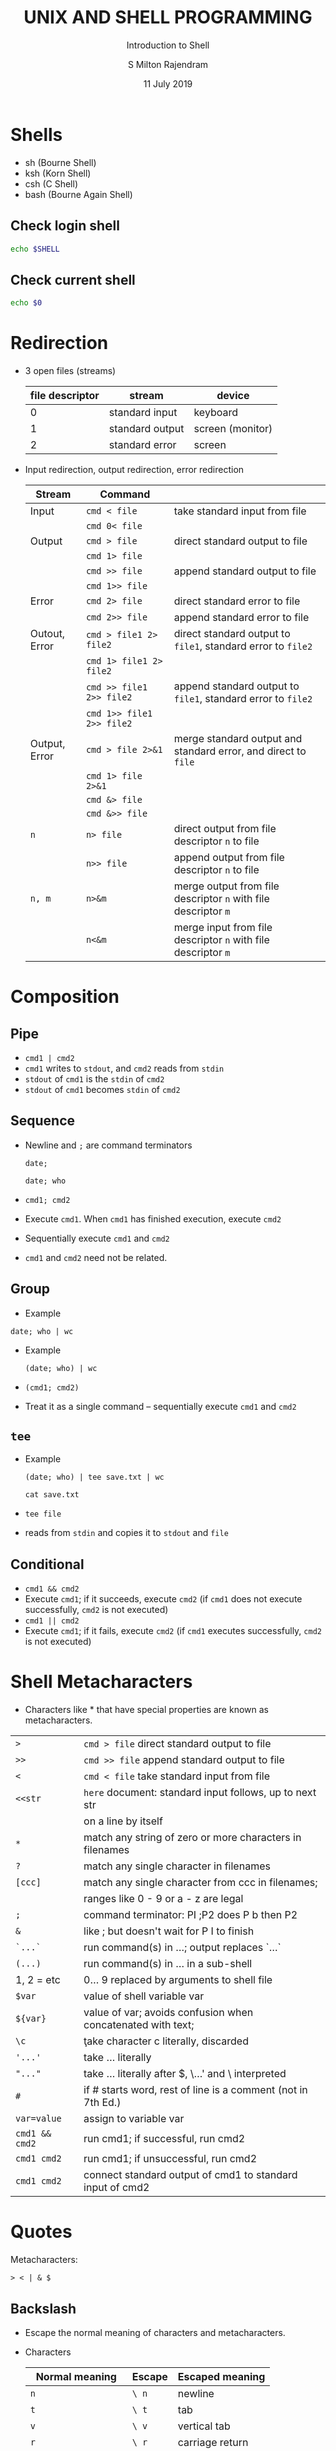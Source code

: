 #+TITLE: UNIX AND SHELL PROGRAMMING
#+SUBTITLE: Introduction to Shell
#+AUTHOR: S Milton Rajendram
#+DATE: 11 July 2019

#+LaTeX_HEADER: \usepackage{palatino}
#+LaTeX_HEADER: \usepackage[top=1in, bottom=1.25in, left=1.25in, right=1.25in]{geometry}
#+LaTeX_HEADER: \usepackage{setspace}
#+PROPERTY: header-args :results output verbatim :exports both :shell :session *shell*
#+option: toc :nil

* Shells
  - sh (Bourne Shell)
  - ksh (Korn Shell)
  - csh (C Shell)
  - bash (Bourne Again Shell)
** Check login shell
  #+BEGIN_SRC bash
  echo $SHELL
  #+END_SRC
** Check current shell
   #+BEGIN_SRC bash
   echo $0
   #+END_SRC

* Redirection
  - 3 open files (streams)
    | file descriptor | stream          | device           |
    |-----------------+-----------------+------------------|
    |               0 | standard input  | keyboard         |
    |               1 | standard output | screen (monitor) |
    |               2 | standard error  | screen           |

  - Input redirection, output redirection, error redirection
    #+attr_latex: :align p{.2\textwidth}p{.3\textwidth}p{.5\textwidth}
    | Stream     | Command              |                                                    |
    |------------+----------------------+----------------------------------------------------|
    | Input      | =cmd < file=         | take standard input from file                      |
    |            | =cmd 0< file=        |                                                    |
    |------------+----------------------+----------------------------------------------------|
    | Output     | =cmd > file=         | direct standard output to file                     |
    |            | =cmd 1> file=        |                                                    |
    |            | =cmd >> file=        | append standard output to file                     |
    |            | =cmd 1>> file=       |                                                    |
    |------------+----------------------+----------------------------------------------------|
    | Error      | =cmd 2> file=        | direct standard error to file                      |
    |            | =cmd 2>> file=       | append standard error to file                      |
    |------------+----------------------+----------------------------------------------------|
    | Outout, Error | =cmd > file1 2> file2= | direct standard  output to =file1=, standard error to =file2= |
    |            | =cmd 1> file1 2> file2= |                                                    |
    |            | =cmd >> file1 2>> file2= | append standard  output to =file1=, standard error to =file2= |
    |            | =cmd 1>> file1 2>> file2= |                                                    |
    |------------+----------------------+----------------------------------------------------|
    | Output, Error | =cmd > file 2>&1=    | merge standard output and standard error, and direct to =file= |
    |            | =cmd 1> file 2>&1=   |                                                    |
    |            | =cmd &> file=        |                                                    |
    |            | =cmd &>> file=       |                                                    |
    |------------+----------------------+----------------------------------------------------|
    | =n=        | =n> file=            | direct output from file descriptor =n= to file     |
    |            | =n>> file=           | append output from file descriptor =n= to file     |
    |------------+----------------------+----------------------------------------------------|
    | =n, m=     | =n>&m=               | merge output from file descriptor =n= with file descriptor =m= |
    |            | =n<&m=               | merge input from file descriptor =n= with file descriptor =m= |


* COMMENT table
    | => file=         | direct standard output to file                                 |
    | =>> file=        | append standard output to file                                 |
    | =< file=         | take standard input from file                                  |
    | =cmd1 pipe cmd2= | connect standard output of =cmd1= to input of =cmd2=           |
    | =n> file=        | direct output from file descriptor =n= to file                 |
    | =n>> file=       | append output from file descriptor =n= to file                 |
    | =n>&m=           | merge output from file descriptor =n= with file descriptor =m= |
    | =n<&m=           | merge input from file descriptor =n= with file descriptor =m=  |
    | =<<s=            | here document: take standard input until next =s= at           |
    |                  | beginning of a line; substitute for $, `...`, and \            |
    | =<<\s=           | here document with no substitution                             |
    | =<<'s'=          | here document with no substitution                             |

* Composition
** Pipe
   - =cmd1 | cmd2=
   - =cmd1= writes to =stdout=, and =cmd2= reads from =stdin=
   - =stdout= of =cmd1= is the =stdin= of =cmd2=
   - =stdout= of =cmd1= becomes =stdin= of =cmd2=

** Sequence
   - Newline and =;= are command terminators
     #+BEGIN_SRC shell
     date;
     #+END_SRC

     #+BEGIN_SRC shell
     date; who
     #+END_SRC

   - =cmd1; cmd2=
   - Execute =cmd1=. When =cmd1= has finished execution, execute =cmd2=
   - Sequentially execute =cmd1= and =cmd2=
   - =cmd1= and =cmd2= need not be related.
** Group
   - Example
   #+BEGIN_SRC shell
   date; who | wc
   #+END_SRC
   - Example
     #+BEGIN_SRC shell
     (date; who) | wc
     #+END_SRC

   - =(cmd1; cmd2)=
   - Treat it as a single command -- sequentially execute =cmd1= and
     =cmd2=
** =tee=
  - Example
     #+BEGIN_SRC shell
     (date; who) | tee save.txt | wc
     #+END_SRC

     #+BEGIN_SRC shell
     cat save.txt
     #+END_SRC

  - =tee file=
  - reads from =stdin= and copies it to =stdout= and =file=


** Conditional
   - =cmd1 && cmd2=
   - Execute =cmd1=; if it succeeds, execute =cmd2= (if =cmd1= does
     not execute successfully, =cmd2= is not executed)
   - =cmd1 || cmd2=
   - Execute =cmd1=; if it fails, execute =cmd2= (if =cmd1= executes
     successfully, =cmd2= is not executed)

* Shell Metacharacters
  - Characters like * that have special properties are known as
    metacharacters.
  | =>=            | =cmd > file= direct standard output to file                  |
  | =>>=           | =cmd >> file= append standard output to file                 |
  | =<=            | =cmd < file= take standard input from file                   |
  | =<<str=        | =here= document: standard input follows, up to next str      |
  |                | on a line by itself                                          |
  | =*=            | match any string of zero or more characters in filenames     |
  | =?=            | match any single character in filenames                      |
  | =[ccc]=        | match any single character from ccc in filenames;            |
  |                | ranges like 0 - 9 or a - z are legal                         |
  | =;=            | command terminator: PI ;P2 does P b then P2                  |
  | =&=            | like ; but doesn't wait for P I to finish                    |
  | =`...`=        | run command(s) in ...; output replaces `...`                 |
  | =(...)=        | run command(s) in ... in a sub-shell                         |
  | 1, 2 = etc     | 0... 9 replaced by arguments to shell file                   |
  | =$var=         | value of shell variable var                                  |
  | =${var}=       | value of var; avoids confusion when concatenated with text;  |
  | =\c=           | \c take character c literally, \newline discarded            |
  | ='...'=        | take ... literally                                           |
  | ="..."=        | take ... literally after $, \...' and \ interpreted          |
  | =#=            | if # starts word, rest of line is a comment (not in 7th Ed.) |
  | =var=value=    | assign to variable var                                       |
  | =cmd1 && cmd2= | run cmd1; if successful, run cmd2                            |
  | =cmd1 cmd2=    | run cmd1; if unsuccessful, run cmd2                          |
  | =cmd1 cmd2=    | connect standard output of cmd1 to standard input of cmd2    |


* Quotes
  Metacharacters: 
  #+BEGIN_EXAMPLE
  > < | & $  
  #+END_EXAMPLE
** Backslash
   - Escape the normal meaning of characters and metacharacters.
   - Characters
     | Normal meaning      | Escape | Escaped meaning |
     |---------------------+--------+-----------------|
     | =n=                 | =\ n=  | newline         |
     | =t=                 | =\ t=  | tab             |
     | =v=                 | =\ v=  | vertical tab    |
     | =r=                 | =\ r=  | carriage return |
     | =f=                 | =\ f=  | form feed       |
     | input redirect      | =\ <=  | =<=             |
     | output redirect     | =\ >=  | =>=             |
     | pipe                | =   =  | = =             |
     | conditional execute | =\ &=  | =&=             |
     | value of variable   | =\ $=  | =$=             |
** Double quotes
   - $ and single quotes are interpreted.
   - No other character is interpreted.
** Single quotes
   - No character is interpreted.

* Variables
  - Shell variable
    - Assign a value =val= to a variable =var=
      =var=val=
    - Use the value of of =var=
      =$var=
   
* Command substitution
  - =var=$(cmd)=
    - Convert =stdout= of =cmd= to string and store it in =var=
    - Replaces string of white space by a single space.
  - =var=`cmd`=

* Alias
  - =alias name=cmd=
  - List aliases
    =alias=
  - Remove alias
    =unalias name=
